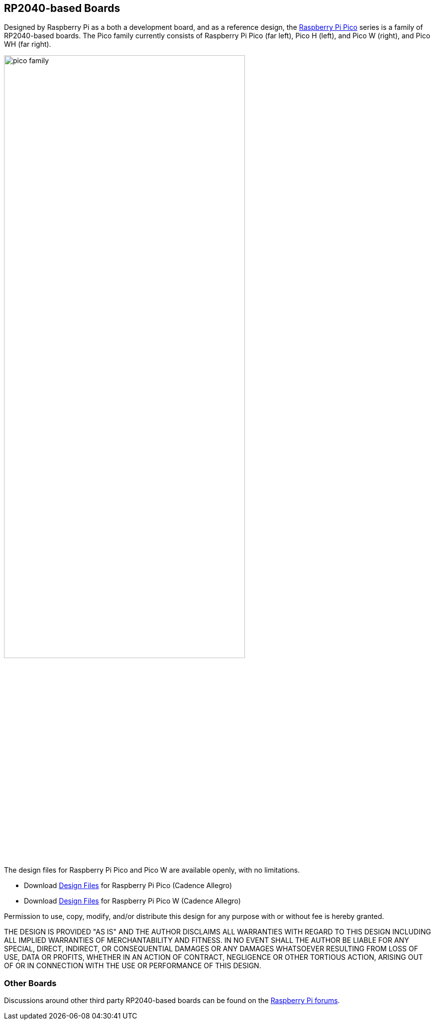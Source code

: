 == RP2040-based Boards

Designed by Raspberry Pi as a both a development board, and as a reference design, the xref:raspberry-pi-pico.adoc[Raspberry Pi Pico] series is a family of RP2040-based boards. The Pico family currently consists of Raspberry Pi Pico (far left), Pico H (left), and Pico W (right), and Pico WH (far right).


image::images/pico_family.jpg[width="75%"]

The design files for Raspberry Pi Pico and Pico W are available openly, with no limitations. 

* Download https://datasheets.raspberrypi.com/pico/RPi-Pico-R3-PUBLIC-20200119.zip[Design Files] for Raspberry Pi Pico (Cadence Allegro)
* Download https://datasheets.raspberrypi.com/picow/RPi-PicoW-PUBLIC-20220607.zip[Design Files] for Raspberry Pi Pico W (Cadence Allegro)

Permission to use, copy, modify, and/or distribute this design for any purpose with or without fee is hereby granted.

THE DESIGN IS PROVIDED "AS IS" AND THE AUTHOR DISCLAIMS ALL WARRANTIES WITH REGARD TO THIS DESIGN INCLUDING ALL IMPLIED WARRANTIES OF MERCHANTABILITY AND FITNESS. IN NO EVENT SHALL THE AUTHOR BE LIABLE FOR ANY SPECIAL, DIRECT, INDIRECT, OR CONSEQUENTIAL DAMAGES OR ANY DAMAGES WHATSOEVER RESULTING FROM LOSS OF USE, DATA OR PROFITS, WHETHER IN AN ACTION OF CONTRACT, NEGLIGENCE OR OTHER TORTIOUS ACTION, ARISING OUT OF OR IN CONNECTION WITH THE USE OR PERFORMANCE OF THIS DESIGN.

=== Other Boards

Discussions around other third party RP2040-based boards can be found on the https://forums.raspberrypi.com/viewforum.php?f=147[Raspberry Pi forums].
